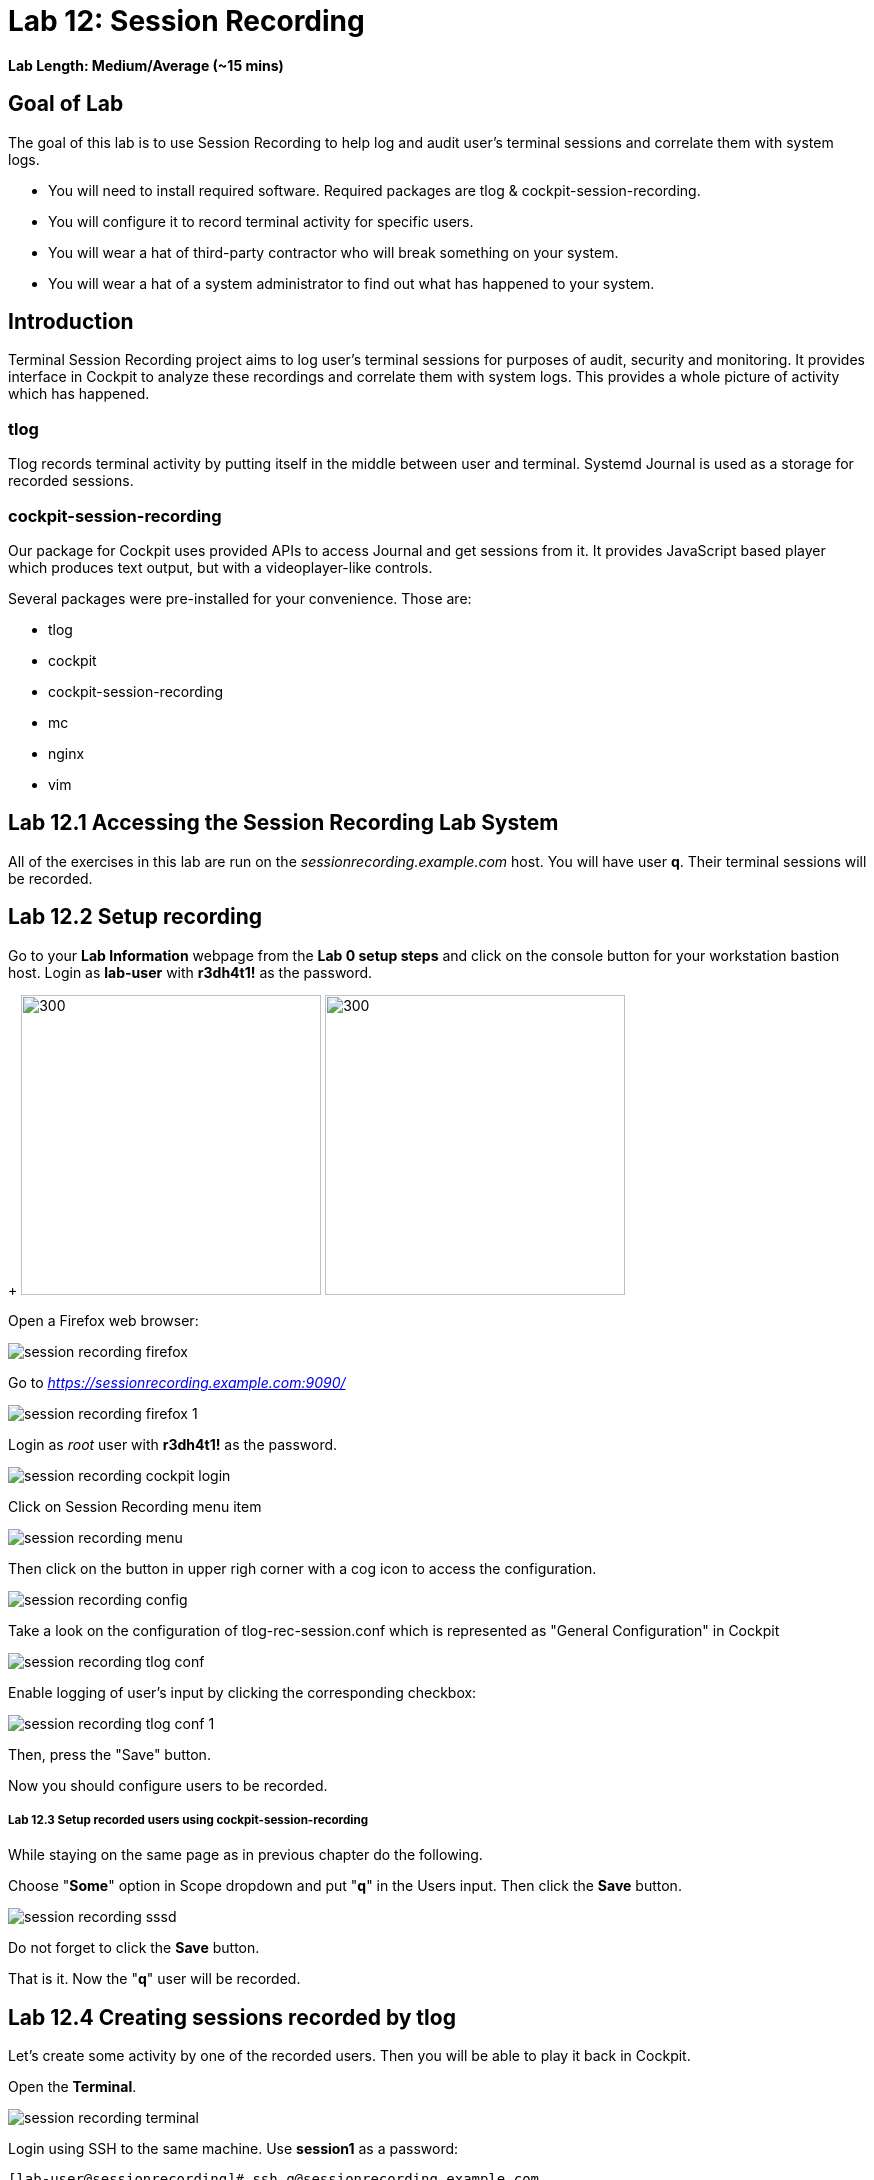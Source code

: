 
= Lab 12: Session Recording

*Lab Length: Medium/Average (~15 mins)*

== Goal of Lab
The goal of this lab is to use Session Recording to help log and audit user's terminal sessions and correlate them with system logs.

* You will need to install required software. Required packages are tlog & cockpit-session-recording.
* You will configure it to record terminal activity for specific users.
* You will wear a hat of third-party contractor who will break something on your system.
* You will wear a hat of a system administrator to find out what has happened to your system.

== Introduction
Terminal Session Recording project aims to log user's terminal sessions for purposes of audit, security and monitoring. It provides interface in Cockpit to analyze these recordings and correlate them with system logs. This provides a whole picture of activity which has happened.

=== tlog
Tlog records terminal activity by putting itself in the middle between user and terminal. Systemd Journal is used as a storage for recorded sessions.

=== cockpit-session-recording
Our package for Cockpit uses provided APIs to access Journal and get sessions from it. It provides JavaScript based player which produces text output, but with a videoplayer-like controls.

Several packages were pre-installed for your convenience. Those are:

* tlog
* cockpit
* cockpit-session-recording
* mc
* nginx
* vim

== Lab 12.1 Accessing the Session Recording Lab System

All of the exercises in this lab are run on the _sessionrecording.example.com_ host. You will have user *q*. Their terminal sessions will be recorded.

== Lab 12.2 Setup recording

Go to your *Lab Information* webpage from the *Lab 0 setup steps* and click on the console button for your workstation bastion host. Login as *lab-user* with *r3dh4t1!* as the password.
+
image:images/lab1.1-workstationconsole.png[300,300]
image:images/lab1.1-labuserlogin.png[300,300]

Open a Firefox web browser:

image:images/session_recording_firefox.png[]

Go to _https://sessionrecording.example.com:9090/_

image:images/session_recording_firefox_1.png[]

Login as _root_ user with *r3dh4t1!* as the password.

image:images/session_recording_cockpit_login.png[]

Click on Session Recording menu item

image:images/session_recording_menu.png[]

Then click on the button in upper righ corner with a cog icon to access the configuration.

image:images/session_recording_config.png[]

Take a look on the configuration of tlog-rec-session.conf which is represented as "General Configuration" in Cockpit

image:images/session_recording_tlog_conf.png[]

Enable logging of user's input by clicking the corresponding checkbox:

image:images/session_recording_tlog_conf_1.png[]

Then, press the "Save" button.

Now you should configure users to be recorded.

===== Lab 12.3 Setup recorded users using cockpit-session-recording

While staying on the same page as in previous chapter do the following.

Choose "*Some*" option in Scope dropdown and put "*q*" in the Users input. Then click the *Save* button.

image:images/session_recording_sssd.png[]

Do not forget to click the *Save* button.

That is it. Now the "*q*" user will be recorded.

== Lab 12.4 Creating sessions recorded by tlog

Let's create some activity by one of the recorded users. Then you will be able to play it back in Cockpit.

Open the *Terminal*.

image:images/session_recording_terminal.png[]

Login using SSH to the same machine. Use *session1* as a password:

    [lab-user@sessionrecording]# ssh q@sessionrecording.example.com

image:images/session_recording_terminal1.png[]

You will see notice message in terminal right after login

image:images/session_recording_notice.png[]

Remember, that this session is being recorded. You could try to resize session window to see it's supported later.

    [q@sessionrecording]$ mc

You will see mc launched

image:images/session_recording_mc.png[]

Try to use by navigating to various directories. Then press F10 or click on Quit button in the right bottom corner.

Let's imitate a real world scenario by breaking the nginx web server configuration file, so that later we will be able to investigate the problem using session recording in cockpit.

    [q@sessionrecording]$ sudo vi /etc/nginx/nginx.conf

image:images/session_recording_vi_nginx.png[]

image:images/session_recording_nginx.png[]

Let's remove *;* in the line *worker_connections 1024;* like this:

image:images/session_recording_nginx_broken.png[]

Next we will restart the nginx server:

    [q@sessionrecording]$ sudo systemctl restart nginx

The restart will fail due to the error we created in nginx.conf file, this will be used as an example.
You will see an error message like this:

image:images/session_recording_nginx_error.png[]

Now, it is time to login to cockpit and use cockpit-session-recording to investigate why the web server does not work.

=== Lab 12.5 Using Session Player from Cockpit UI

Go to your *Lab Information* webpage from the *Lab 0 setup steps* and click on the console button for your workstation bastion host. Login as *lab-user* with *r3dh4t1!* as the password.
+
image:images/lab1.1-workstationconsole.png[300,300]
image:images/lab1.1-labuserlogin.png[300,300]

Open a Firefox web browser:

image:images/session_recording_firefox.png[]

Go to _https://sessionrecording.example.com:9090/_

image:images/session_recording_firefox_1.png[]

Login as *root* user with *r3dh4t1!* as the password.

image:images/session_recording_cockpit_login.png[]

Click on the Session Recording menu item

image:images/session_recording_menu.png[]

Your session will appear in the list of sessions. Of course data will be different. Click on it to open it:

image:images/session_recording_session_list.png[]

Click on "*Play*" button to start playback of the session or just use hotkey "*p*" to achieve the same result:

image:images/session_recording_play.png[]

You can also navigate the session frame-by-frame using "*Skip Frame*" button or hotkey "*.*":

image:images/session_recording_skipframe.png[]

Try to play with other controls. Speed controls:

image:images/session_recording_speed_control.png[]

Restart playback and fast-forward to end:

image:images/session_recording_fastforward.png[]

Zoom controls:

image:images/session_recording_zoom_controls.png[]

Switch between selection of text and drag'n'pan of zoomed content:

image:images/session_recording_dragnpan.png[]

Searching for appearance of a specific keyword in the session. It shows closest beginning of "frame" with match:

image:images/session_recording_search_button.png[]

In session player the action of restarting nginx should look something like this:

image:images/session_recording_cockpit_nginx_restart.png[]

In the bottom part of the page the correlated logs are shown. You should be able to find the corresponding messages:

image:images/session_recording_cockpit_nginx_error.png[]

Clicking on the timestamp event in the logs panel will jump to the same time in the session.

You can try searching for "nginx.conf" to find time when the config was edited. The Closest time will be shown,  clicking on it will rewind the player position to that time.

image:images/session_recording_search.png[]

<<top>>
link:README.adoc#table-of-contents[ Table of Contents ]
